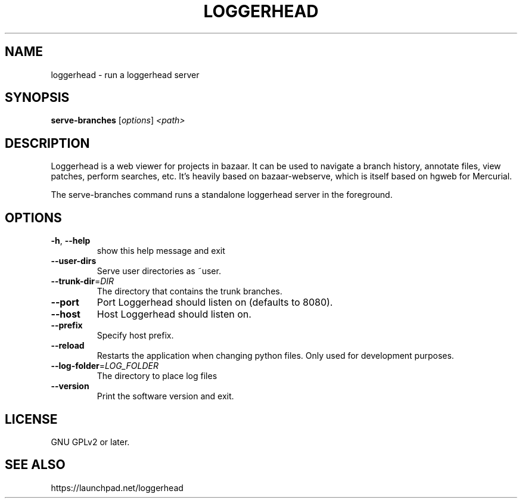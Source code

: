 .TH LOGGERHEAD "1" "August 2008" "loggerhead 1.6" "User Commands"
.SH NAME
loggerhead \- run a loggerhead server
.SH SYNOPSIS
.B serve-branches
[\fIoptions\fR] \fI<path>\fR
.SH DESCRIPTION
Loggerhead is a web viewer for projects in bazaar. It can be used to navigate 
a branch history, annotate files, view patches, perform searches, etc. It's 
heavily based on bazaar-webserve, which is itself based on hgweb for Mercurial.
.PP
The serve-branches command runs a standalone loggerhead server in the foreground.
.SH OPTIONS
.TP
\fB\-h\fR, \fB\-\-help\fR
show this help message and exit
.TP
\fB\-\-user\-dirs\fR
Serve user directories as ~user.
.TP
\fB\-\-trunk\-dir\fR=\fIDIR\fR
The directory that contains the trunk branches.
.TP
\fB\-\-port\fR
Port Loggerhead should listen on (defaults to 8080).
.TP
\fB\-\-host\fR
Host Loggerhead should listen on.
.TP
\fB\-\-prefix\fR
Specify host prefix.
.TP
\fB\-\-reload\fR
Restarts the application when changing python files. Only used for development purposes.
.TP
\fB\-\-log\-folder\fR=\fILOG_FOLDER\fR
The directory to place log files
.TP
\fB\-\-version\fR
Print the software version and exit.
.SH "LICENSE"
GNU GPLv2 or later.
.SH "SEE ALSO"
https://launchpad.net/loggerhead
